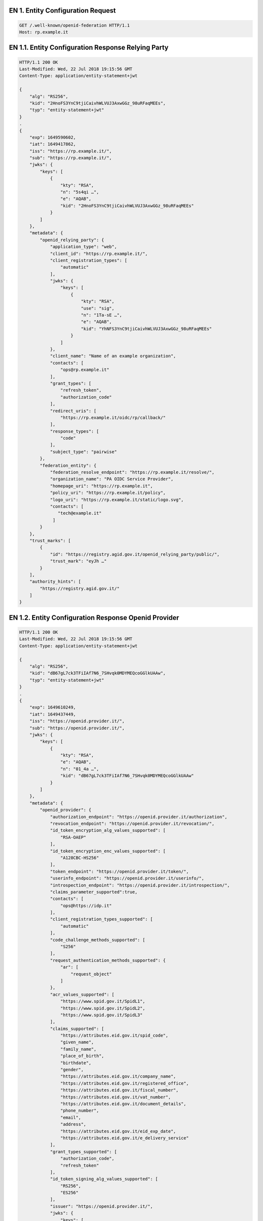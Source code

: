 
.. _Esempio_EN1:

EN 1. Entity Configuration Request
++++++++++++++++++++++++++++++++++

.. code-block:: python

 GET /.well-known/openid-federation HTTP/1.1
 Host: rp.example.it


.. _Esempio_EN1.1:

EN 1.1. Entity Configuration Response Relying Party
+++++++++++++++++++++++++++++++++++++++++++++++++++

.. code-block:: python

 HTTP/1.1 200 OK
 Last-Modified: Wed, 22 Jul 2018 19:15:56 GMT
 Content-Type: application/entity-statement+jwt 
 
 {
     "alg": "RS256",
     "kid": "2HnoFS3YnC9tjiCaivhWLVUJ3AxwGGz_98uRFaqMEEs",
     "typ": "entity-statement+jwt"
 }
 .
 {
     "exp": 1649590602,
     "iat": 1649417862,
     "iss": "https://rp.example.it/",
     "sub": "https://rp.example.it/",
     "jwks": {
         "keys": [
             {
                 "kty": "RSA",
                 "n": "5s4qi …",
                 "e": "AQAB",
                 "kid": "2HnoFS3YnC9tjiCaivhWLVUJ3AxwGGz_98uRFaqMEEs"
             }
         ]
     },
     "metadata": {
         "openid_relying_party": {
             "application_type": "web",
             "client_id": "https://rp.example.it/",
             "client_registration_types": [
                 "automatic"
             ],
             "jwks": {
                 "keys": [
                     {
                         "kty": "RSA",
                         "use": "sig",
                         "n": "1Ta-sE …",
                         "e": "AQAB",
                         "kid": "YhNFS3YnC9tjiCaivhWLVUJ3AxwGGz_98uRFaqMEEs"
                     }
                 ]
             },
             "client_name": "Name of an example organization",
             "contacts": [
                 "ops@rp.example.it"
             ],
             "grant_types": [
                 "refresh_token",
                 "authorization_code"
             ],
             "redirect_uris": [
                 "https://rp.example.it/oidc/rp/callback/"
             ],
             "response_types": [
                 "code"
             ],
             "subject_type": "pairwise"
         },
         "federation_entity": {
             "federation_resolve_endpoint": "https://rp.example.it/resolve/",
             "organization_name": "PA OIDC Service Provider",
             "homepage_uri": "https://rp.example.it",
             "policy_uri": "https://rp.example.it/policy",
             "logo_uri": "https://rp.example.it/static/logo.svg",
             "contacts": [
                "tech@example.it"
              ]
         }
     },
     "trust_marks": [
         {
             "id": "https://registry.agid.gov.it/openid_relying_party/public/",
             "trust_mark": "eyJh …"
         }
     ],
     "authority_hints": [
         "https://registry.agid.gov.it/"
     ]
 }


.. _Esempio_EN1.2:

EN 1.2. Entity Configuration Response Openid Provider
+++++++++++++++++++++++++++++++++++++++++++++++++++++

.. code-block:: python

 HTTP/1.1 200 OK
 Last-Modified: Wed, 22 Jul 2018 19:15:56 GMT
 Content-Type: application/entity-statement+jwt 
 
 {
     "alg": "RS256",
     "kid": "dB67gL7ck3TFiIAf7N6_7SHvqk0MDYMEQcoGGlkUAAw",
     "typ": "entity-statement+jwt"
 }
 .
 {
     "exp": 1649610249,
     "iat": 1649437449,
     "iss": "https://openid.provider.it/",
     "sub": "https://openid.provider.it/",
     "jwks": {
         "keys": [
             {
                 "kty": "RSA",
                 "e": "AQAB",
                 "n": "01_4a …",
                 "kid": "dB67gL7ck3TFiIAf7N6_7SHvqk0MDYMEQcoGGlkUAAw"
             }
         ]
     },
     "metadata": {
         "openid_provider": {
             "authorization_endpoint": "https://openid.provider.it/authorization",
             "revocation_endpoint": "https://openid.provider.it/revocation/",
             "id_token_encryption_alg_values_supported": [
                 "RSA-OAEP"
             ],
             "id_token_encryption_enc_values_supported": [
                 "A128CBC-HS256"
             ],
             "token_endpoint": "https://openid.provider.it/token/",
             "userinfo_endpoint": "https://openid.provider.it/userinfo/",
             "introspection_endpoint": "https://openid.provider.it/introspection/",
             "claims_parameter_supported":true,
             "contacts": [
                 "ops@https://idp.it"
             ],
             "client_registration_types_supported": [
                 "automatic"
             ],
             "code_challenge_methods_supported": [
                 "S256"
             ],
             "request_authentication_methods_supported": {
                 "ar": [
                     "request_object"
                 ]
             },
             "acr_values_supported": [
                 "https://www.spid.gov.it/SpidL1",
                 "https://www.spid.gov.it/SpidL2",
                 "https://www.spid.gov.it/SpidL3"
             ],
             "claims_supported": [
                 "https://attributes.eid.gov.it/spid_code",
                 "given_name",
                 "family_name",
                 "place_of_birth",
                 "birthdate",
                 "gender",
                 "https://attributes.eid.gov.it/company_name",
                 "https://attributes.eid.gov.it/registered_office",
                 "https://attributes.eid.gov.it/fiscal_number",
                 "https://attributes.eid.gov.it/vat_number",
                 "https://attributes.eid.gov.it/document_details",
                 "phone_number",
                 "email",
                 "address",
                 "https://attributes.eid.gov.it/eid_exp_date",
                 "https://attributes.eid.gov.it/e_delivery_service"
             ],
             "grant_types_supported": [
                 "authorization_code",
                 "refresh_token"
             ],
             "id_token_signing_alg_values_supported": [
                 "RS256",
                 "ES256"
             ],
             "issuer": "https://openid.provider.it/",
             "jwks": {
                 "keys": [
                     { 
                         "kty": "RSA",
                         "use": "sig",
                         "n": "1Ta-sE …",
                         "e": "AQAB",
                         "kid": "FANFS3YnC9tjiCaivhWLVUJ3AxwGGz_98uRFaqMEEs"
                     }
                 ]
             },
             "scopes_supported": [
                 "openid",
                 "offline_access"
             ],
             "logo_uri": "https://openid.provider.it/static/svg/spid-logo-c-lb.svg",
             "organization_name": "SPID OIDC identity provider",
             "op_policy_uri": "https://openid.provider.it/it/website/legal-information/",
             "request_parameter_supported":true,
             "request_uri_parameter_supported":true,
             "require_request_uri_registration":true,
             "response_types_supported": [
                 "code"
             ],
             "subject_types_supported": [
                 "pairwise",
                 "public"
             ],
             "token_endpoint_auth_methods_supported": [
                 "private_key_jwt"
             ],
             "token_endpoint_auth_signing_alg_values_supported": [
                 "RS256",
                 "RS384",
                 "RS512",
                 "ES256",
                 "ES384",
                 "ES512"
             ],
             "userinfo_encryption_alg_values_supported": [
                 "RSA-OAEP",
                 "RSA-OAEP-256"
             ],
             "userinfo_encryption_enc_values_supported": [
                 "A128CBC-HS256",
                 "A192CBC-HS384",
                 "A256CBC-HS512",
                 "A128GCM",
                 "A192GCM",
                 "A256GCM"
             ],
             "userinfo_signing_alg_values_supported": [
                 "RS256",
                 "RS384",
                 "RS512",
                 "ES256",
                 "ES384",
                 "ES512"
             ],
             "request_object_signing_alg_values_supported": [
                 "RS256",
                 "RS384",
                 "RS512",
                 "ES256",
                 "ES384",
                 "ES512"
             ]
         },
         "federation_entity": {
             "federation_resolve_endpoint": "https://openid.provider.it/resolve/",
             "organization_name": "SPID OIDC identity provider",
             "homepage_uri": "https://provider.it",
             "policy_uri": "https://provider.it/policy",
             "logo_uri": "https://provider.it/static/logo.svg",
             "contacts": [
                "tech@provider.it"
              ]
         }
     },
     "authority_hints": [
         "https://registry.agid.gov.it/"
     ]
 }

.. _Esempio_EN1.3:

EN 1.3. Entity Configuration Response Intermediary 
++++++++++++++++++++++++++++++++++++++++++++++++++

.. code-block:: python

 HTTP/1.1 200 OK
 Last-Modified: Wed, 22 Jul 2018 19:15:56 GMT
 Content-Type: application/entity-statement+jwt 

 {
     "alg": "RS256",
     "kid": "em3cmnZgHIYFsQ090N6B3Op7LAAqj8rghMhxGmJstqg",
     "typ": "entity-statement+jwt"
 }
 .
 {
     "exp": 1649631824,
     "iat": 1649459024,
     "iss": "https://aggregatore.it/",
     "sub": "https://aggregatore.it/",
     "jwks": {
         "keys": [
             {
                 "kty": "RSA",
                 "e": "AQAB",
                 "n": "14aW …",
                 "kid": "em3cmnZgHIYFsQ090N6B3Op7LAAqj8rghMhxGmJstqg"
             }
         ]
     },
     "metadata": {
         "federation_entity": {
             "contacts": [
                 "soggetto@aggregatore.it"
             ],
             "federation_fetch_endpoint": "https://aggregatore.it/fetch/",
             "federation_resolve_endpoint": "https://aggregatore.it/resolve/",
             "federation_list_endpoint": "https://aggregatore.it/list/",
             "homepage_uri": "https://soggetto.aggregatore.it",
             "name": "Soggetto Aggregatore di esempio"
         },
         "trust_mark_issuer": {
             "federation_status_endpoint": "https://aggregatore.it/trust_mark_status/",

         }
     },
     "trust_marks": [
         {
             "id": "https://registry.gov.it/intermediate/private/full/",
             "trust_mark": "eyJh …"
         }
     ],
     "authority_hints": [
         "https://registry.agid.gov.it/"
     ]
 }



.. _Esempio_EN1.4:

EN 1.4. Entity Configuration Response Trust Anchor
++++++++++++++++++++++++++++++++++++++++++++++++++

.. code-block:: python

 HTTP/1.1 200 OK
 Last-Modified: Wed, 22 Jul 2018 19:15:56 GMT
 Content-Type: application/entity-statement+jwt
 
 {
     "alg": "RS256",
     "kid": "FifYx03bnosD8m6gYQIfNHNP9cM_Sam9Tc5nLloIIrc",
     "typ": "entity-statement+jwt"
 }
 .
 {
     "exp": 1649375259,
     "iat": 1649373279,
     "iss": "https://registry.agid.gov.it/",
     "sub": "https://registry.agid.gov.it/",
     "jwks": {
         "keys": [
             {
                 "kty": "RSA",
                 "n": "3i5vV-_ …",
                 "e": "AQAB",
                 "kid": "FifYx03bnosD8m6gYQIfNHNP9cM_Sam9Tc5nLloIIrc"
             }
         ]
     },
     "metadata": {
         "federation_entity": {
             "organization_name": "example TA"
             "contacts":[
                 "spid.tech@agid.gov.it"
             ],
             "policy_uri": "https://registry.agid.gov.it/policy",
             "homepage_uri": "https://registry.agid.gov.it/",
             "logo_uri":"https://registry.agid.gov.it/static/svg/logo.svg",
             "federation_fetch_endpoint": "https://registry.agid.gov.it/fetch/",
             "federation_resolve_endpoint": "https://registry.agid.gov.it/resolve/",
             "federation_list_endpoint": "https://registry.agid.gov.it/list/",
             "federation_trust_mark_status_endpoint": "https://registry.agid.gov.it/trust_mark_status/"
         }
     },
     "trust_mark_issuers": {
         "https://registry.agid.gov.it/openid_relying_party/public/": [
             "https://registry.spid.agid.gov.it/",
             "https://public.intermediary.spid.it/"
         ],
         "https://registry.agid.gov.it/openid_relying_party/private/": [
             "https://registry.spid.agid.gov.it/",
             "https://private.other.intermediary.it/"
         ]
     },
     "constraints": {
         "max_path_length": 1
     }
 }

.. _Esempio_EN1.5:

EN 1.5. Trust Mark issued by TA to a RP
+++++++++++++++++++++++++++++++++++++++

.. code-block:: json

 {
     "trust_marks": [
         {
             "id": "https://registry.interno.gov.it/openid_relying_party/public/",
             "iss": "https://registry.interno.gov.it/",
             "trust_mark": "$JWT"
         }
     ]
 }


Where the $JWT payload is:

.. code-block:: json

 {
     "id": "https://registry.interno.gov.it/openid_relying_party/public/",
     "iss": "https://sa.esempio.it/",
     "sub": "https://rp.esempio.it/",
     "iat": 1579621160,
     "organization_type": "public",
     "id_code": {
        "ipa_code": "123456",
        "aoo_code": "Uff_protocollo"
     }
     "email": "email_or_pec@rp.it",
     "organization_name#it": "Denominazione del RP",
     "ref": "https://documentazione_di_riferimento.it/"
 }


.. _Esempio_EN1.6:

EN 1.6. Trust Mark issued by TA to a SA
+++++++++++++++++++++++++++++++++++++++

.. code-block:: json

 {
     "trust_marks": [
         {
             "id": "https://registry.interno.gov.it/intermediate/private/full/",
             "iss": "https://registry.interno.gov.it/",
             "trust_mark": "$JWT"
         }
     ]
 }


Where the $JWT payload is:

.. code-block:: json

 {
     "id": "https://registry.interno.gov.it/intermediate/private/full/",
     "iss": "https://registry.interno.gov.it/",
     "sub": "https://sa.esempio.it/",
     "iat": 1579621160,
     "organization_type": "private",
     "id_code": {
        "fiscal_number": "1234567890"
     }
     "email": "email_or_pec@intermediate.it",
     "organization_name#it": "Denominazione del SA",
     "sa_profile": "full",
     "ref": "https://documentazione_di_riferimento.it/"
 }

.. _Esempio_EN1.7:

EN 1.7. Trust Mark issued by SA to a RP
+++++++++++++++++++++++++++++++++++++++

.. code-block:: json

 {
     "trust_marks": [
         {
             "id": "https://registry.interno.gov.it/openid_relying_party/public/",
             "iss": "https://sa.esempio.it",
             "trust_mark": "$JWT"
         }
     ]
 }


Where the $JWT payload is:

.. code-block:: json

 {
     "id": "https://registry.interno.gov.it/openid_relying_party/public/",
     "iss": "https://sa.esempio.it/",
     "sub": "https://rp.esempio.it/",
     "iat": 1579621160,
     "organization_type": "public",
     "id_code": {
        "ipa_code": "987654",
     }
     "email": "email_or_pec@rp.it",
     "organization_name#it": "Denominazione del RP",
     "ref": "https://documentazione_di_riferimento.it/"
 }


 
.. _Esempio_EN2:

EN 2. Entity Statement Request
++++++++++++++++++++++++++++++

.. code-block:: 

 GET /fetch?sub=https://rp.example.it/
 HTTP/1.1
 Host: registry.agid.gov.it


.. _Esempio_EN2.1:


EN 2.1 Entity Statement Response
++++++++++++++++++++++++++++++++

.. code-block:: http

 HTTP/1.1 200 OK
 Last-Modified: Wed, 22 Jul 2018 19:15:56 GMT
 Content-Type: application/entity-statement+jwt
 
 {
     "alg": "RS256",
     "kid": "FifYx03bnosD8m6gYQIfNHNP9cM_Sam9Tc5nLloIIrc",
     "typ": "entity-statement+jwt"
 }
 .
 {
     "exp": 1649623546,
     "iat": 1649450746,
     "iss": "https://registry.agid.gov.it/",
     "sub": "https://rp.example.it/",
     "jwks": {
         "keys": [
             {
                 "kty": "RSA",
                 "n": "5s4qi …",
                 "e": "AQAB",
                 "kid": "2HnoFS3YnC9tjiCaivhWLVUJ3AxwGGz_98uRFaqMEEs"
             }
         ]
     },
     "metadata_policy": {
         "openid_relying_party": {
             "scope": {
                 "superset_of": [
                     "openid"
                 ],
                 "subset_of": [
                     "openid",
                     "offline_access"
                 ]
             },
             "contacts": {
                 "add": [
                     "tech@example.it"
                 ]
             }
         }
     },
     "trust_marks": [
         {
             "id": "https://registry.agid.gov.it/openid_relying_party/public/",
             "trust_mark": "eyJhb …"
         }
     ]
 } 



.. _Esempio_EN3:

EN 3. Entity List Request
+++++++++++++++++++++++++

.. code-block:: 

 GET /list?entity_type=openid_provider
 HTTP/1.1
 Host: registry.agid.gov.it



.. _Esempio_EN3.1:

EN 3.1. Entity List Response
++++++++++++++++++++++++++++

.. code-block:: 

 HTTP/1.1 200 OK
 Last-Modified: Wed, 22 Jul 2018 19:15:56 GMT
 Content-Type: application/json
 
 ["https://openid-provider.it/", "https://spid.provider.it", … ]



EN 4. Resolve Entity Statement Endpoint Request
+++++++++++++++++++++++++++++++++++++++++++++++

.. code-block:: 

 GET /resolve/?sub=https://openid.provider.it/&anchor=https://registry.agid.gov.it/
 HTTP/1.1
 Host: registry.agid.gov.it



EN 4.1. Resolve Entity Statement Endpoint Response
++++++++++++++++++++++++++++++++++++++++++++++++++

.. code-block:: python

 HTTP/1.1 200 OK
 Last-Modified: Wed, 22 Jul 2018 19:15:56 GMT
 Content-Type: application/entity-statement+jwt 
 
 {
     "alg": "RS256",
     "kid": "FifYx03bnosD8m6gYQIfNHNP9cM_Sam9Tc5nLloIIrc",
     "typ": "entity-statement+jwt"
 }
 .
 {
     "iss": "https://registry.agid.gov.it/",
     "sub": "https://rp.example.it/",
     "iat": 1649355587,
     "exp": 1649410329,
     "trust_marks": [
         {
             "id": "https://registry.agid.gov.it/openid_relying_party/public/",
             "trust_mark": "eyJh …"
         }
     ],
     "metadata": {
         "openid_relying_party": {
             "application_type": "web",
             "client_id": "https://rp.example.it/",
             "client_registration_types": [
                 "automatic"
             ],
             "jwks": {
                 "keys": [
                     {
                         "kty": "RSA",
                         "use": "sig",
                         "n": "…",
                         "e": "AQAB",
                         "kid": "5NNNoFS3YnC9tjiCaivhWLVUJ3AxwGGz_98uRFaqMEEs"
                     }
                 ]
             },
             "client_name": "Name of an example organization",
             "contacts": [
                 "ops@rp.example.it"
             ],
             "grant_types": [
                 "refresh_token",
                 "authorization_code"
             ],
             "redirect_uris": [
                 "https://rp.example.it/oidc/rp/callback/"
             ],
             "response_types": [
                 "code"
             ],
             "subject_type": "pairwise"
         }
     },
     "trust_chain": [
         "eyJhbGciOiJSUzI1NiIsImtpZCI6Ims1NEhRdERpYnlHY3M5WldWTWZ2aUhm ...",
         "eyJhbGciOiJSUzI1NiIsImtpZCI6IkJYdmZybG5oQU11SFIwN2FqVW1BY0JS ...",
         "eyJhbGciOiJSUzI1NiIsImtpZCI6IkJYdmZybG5oQU11SFIwN2FqVW1BY0JS ..."
     ]
 }

EN 5. Trust Mark Status Request
+++++++++++++++++++++++++++++++

.. code-block:: http

 POST /trust_mark_status HTTP/1.1
 Host: registry.agid.gov.it
 Content-Type: application/x-www-form-urlencoded
 
 id=https%3A%2F%2registry.agid.gov.it%2Fopenid_relying_party%2Fpublic%2F
 &sub=https%3A%2F%2rp.example.it%2F
 

EN 5.1. Trust Mark Status Response
++++++++++++++++++++++++++++++++++

.. code-block:: python

 HTTP/1.1 200 OK
 Last-Modified: Wed, 22 Jul 2018 19:15:56 GMT
 Content-Type: application/json
 
 {"active": true}

.. _Esempio_EN6:

EN 6. Authorization Request
++++++++++++++++++++++++++++

**Example (HTTP request):**

.. code-block:: 

  GET /auth?client_id=https://rp.spid.agid.gov.it&
  response_type=code&scope=openid& code_challenge=qWJlMe0xdbXrKxTm72EpH659bUxAxw80&
  code_challenge_method=S256&
  request=eyJhbGciOiJSUzI1NiIsImtpZCI6IjJIbm9GUzNZbkM5dGppQ2FpdmhXTFZVSj
  NBeHdHR3pfOTh1UkZhcU1FRXMifQ.eyJpc3MiOiJodHRwczovL3RydXN0LWFuY2hvci5va
  WRjLWZlZGVyYXRpb24ub25saW5lL29pZGMvcnAvIiwic2NvcGUiOiJvcGVuaWQiLCJyZWR
  pcmVjdF91cmkiOiJodHRwczovL3RydXN0LWFuY2hvci5vaWRjLWZlZGVyYXRpb24ub25sa
  W5lL29pZGMvcnAvY2FsbGJhY2siLCJyZXNwb25zZV90eXBlIjoiY29kZSIsIm5vbmNlIjo
  iOXhnTWc4NHpsTG12OFJvRjg1RjJ5WExmdDQ1U3ZGUXciLCJzdGF0ZSI6InplaTJ6Mnh4e
  jZYQUFZUHM0eUlxRzZ2aWpQNDJyTVpHIiwiY2xpZW50X2lkIjoiaHR0cHM6Ly90cnVzdC1
  hbmNob3Iub2lkYy1mZWRlcmF0aW9uLm9ubGluZS9vaWRjL3JwLyIsImVuZHBvaW50Ijoia
  HR0cHM6Ly90cnVzdC1hbmNob3Iub2lkYy1mZWRlcmF0aW9uLm9ubGluZS9vaWRjL29wL2F
  1dGhvcml6YXRpb24iLCJhY3JfdmFsdWVzIjoiaHR0cHM6Ly93d3cuc3BpZC5nb3YuaXQvU
  3BpZEwyIiwiaWF0IjoxNjg2NTc2OTI2LCJleHAiOjE2ODY1NzY5ODYsImp0aSI6IjAxMjZ
  lZWRlLWUwZjMtNDE3My05NzE3LTQ0NzUyMmI2NmI2NyIsImF1ZCI6WyJodHRwczovL3Ryd
  XN0LWFuY2hvci5vaWRjLWZlZGVyYXRpb24ub25saW5lL29pZGMvb3AvIiwiaHR0cHM6Ly9
  0cnVzdC1hbmNob3Iub2lkYy1mZWRlcmF0aW9uLm9ubGluZS9vaWRjL29wL2F1dGhvcml6Y
  XRpb24iXSwiY2xhaW1zIjp7ImlkX3Rva2VuIjp7ImdpdmVuX25hbWUiOnsiZXNzZW50aWF
  sIjp0cnVlfSwiZW1haWwiOnsiZXNzZW50aWFsIjp0cnVlfX0sInVzZXJpbmZvIjp7Imdpd
  mVuX25hbWUiOm51bGwsImZhbWlseV9uYW1lIjpudWxsLCJlbWFpbCI6bnVsbCwiaHR0cHM
  6Ly9hdHRyaWJ1dGVzLnNwaWQuZ292Lml0L2Zpc2NhbF9udW1iZXIiOm51bGx9fSwicHJvb
  XB0IjoiY29uc2VudCBsb2dpbiIsImNvZGVfY2hhbGxlbmdlIjoidllobWRZcUNtMW1tZTJ
  HcUZkRFdweHlvdEFPc3dlX0RFV0lNYUlUcHlOTSIsImNvZGVfY2hhbGxlbmdlX21ldGhvZ
  CI6IlMyNTYifQ.r1ei1Wep3p---8XFXEwptev-tlyzNBPnOiYk5Z11OY7cvHuRhExmMFmN
  vyztwjQZRB92LsDMEaOs3bTfj_19S_L28o8MAMmjD5BO-obE8b_8rMNY4uVCAyNwzC6NVC
  XnGQymH1UJWHvWGGUF_xO-8JVbWhV7cGJiwCrfaX3H-ZPyFQInHJh3NQ9uN2vk-FZvKl1I
  urWVC4kUpe4FZKHX-2FjRe5kBKwPCw2eCMJgY-eSG0zEzukyHz5l3oUPQdk-olg3gowbNm
  AB6nkURsiJqxu1clrEgnDIeM4yN0m-sEGXLehS40Iqds75e8IMfYBYqCQ2LgU9PwF5gr7e
  iSQD8A

  Host: https://op.spid.agid.gov.it
  HTTP/1.1
  
**Example of JWT payload:**

.. code-block:: python

  {
  "alg": "RS256",
  "kid": "2HnoFS3YnC9tjiCaivhWLVUJ3AxwGGz_98uRFaqMEEs"
  }
  .
  {
      "client_id": "https://rp.spid.agid.gov.it",
      "response_type": "code",
      "scope": "openid",
      "code_challenge": "qWJlMe0xdbXrKxTm72EpH659bUxAxw80",
      "code_challenge_method": "S256",
      "nonce": "MBzGqyf9QytD28eupyWhSqMj78WNqpc2",
      "prompt": "login",
      "redirect_uri": "https://rp.spid.agid.gov.it/callback1",
      "acr_values": "https://www.spid.gov.it/SpidL1 https://www.spid.gov.it/SpidL2",
      "claims": {
        "userinfo": {
            "given_name":null,
            "family_name":null
        }
      },
      "state": "fyZiOL9Lf2CeKuNT2JzxiLRDink0uPcd"
  }

.. _Esempio_EN7:

EN 7. Metadata Policy
+++++++++++++++++++++

The following example shows a Metadata policy in the Entity Statement provided by a TA and related to an RP

.. code-block:: python

    "metadata_policy": {
        "openid_relying_party": {
            "jwks": {
                "value": {
                    "keys": [
                        {
                            "kty": "RSA",
                            "e": "AQAB",
                            "use": "sig",
                            "kid": "....",
                            "n": "....."
                        },
                        {
                            "kty": "RSA",
                            "e": "AQAB",
                            "use": "enc",
                            "kid": "....",
                            "n": "....."
                        }
                    ]
            },
            "grant_types": {
                "subset_of": [
                    "authorization_code",
                    "refresh_token"
                ],
                "superset_of": [
                    "authorization_code"
                ]
            },
            "id_token_signed_response_alg": {
                "one_of": [
                    "RS256",
                    "RS512",
                    "ES256",
                    "ES512",
                    "PS256",
                    "PS512"
                ],
                "essential": true
            },
            "id_token_encrypted_response_alg": {
                "one_of": [
                    "RSA-OAEP",
                    "RSA-OAEP-256",
                    "ECDH-ES",
                    "ECDH-ES+A128KW",
                    "ECDH-ES+A256KW"
                ],
                "essential": false
            },
            "id_token_encrypted_response_enc": {
                "one_of": [
                    "A128CBC-HS256",
                    "A256CBC-HS512"
                ],
                "essential": false
            },
            "userinfo_signed_response_alg": {
                "one_of": [
                    "RS256",
                    "RS512",
                    "ES256",
                    "ES512",
                    "PS256",
                    "PS512"
                ],
                "essential": true
            },
            "userinfo_encrypted_response_alg": {
                "one_of": [
                    "RSA-OAEP",
                    "RSA-OAEP-256",
                    "ECDH-ES",
                    "ECDH-ES+A128KW",
                    "ECDH-ES+A256KW"
                ],
                "essential": true
            },
            "userinfo_encrypted_response_enc": {
                "one_of": [
                    "A128CBC-HS256",
                    "A256CBC-HS512"
                ],
                "essential": true
            },
            "token_endpoint_auth_method": {
                "one_of": [
                    "private_key_jwt"
                ],
                "essential": true
            },
            "client_registration_types": {
                "subset_of": [
                    "automatic"
                ],
                "essential": true
            },
            "redirect_uris": {
                "essential": true
            },
            "client_id": {
                "essential": true
            },
            "response_types": {
                "value": [
                    "code"
                ]
            }
        }
    }

The following example shows a Metadata policy in the Entity Statement provided by a TA and related to an SA

.. code-block:: python

    "metadata_policy": {
        "openid_relying_party": {
            "grant_types": {
                "subset_of": [
                    "authorization_code",
                    "refresh_token"
                ],
                "superset_of": [
                    "authorization_code"
                ]
            },
            "id_token_signed_response_alg": {
                "one_of": [
                    "RS256",
                    "RS512",
                    "ES256",
                    "ES512",
                    "PS256",
                    "PS512"
                ],
                "essential": true
            },
            "id_token_encrypted_response_alg": {
                "one_of": [
                    "RSA-OAEP",
                    "RSA-OAEP-256",
                    "ECDH-ES",
                    "ECDH-ES+A128KW",
                    "ECDH-ES+A256KW"
                ],
                "essential": false
            },
            "id_token_encrypted_response_enc": {
                "one_of": [
                    "A128CBC-HS256",
                    "A256CBC-HS512"
                ],
                "essential": false
            },
            "userinfo_signed_response_alg": {
                "one_of": [
                    "RS256",
                    "RS512",
                    "ES256",
                    "ES512",
                    "PS256",
                    "PS512"
                ],
                "essential": true
            },
            "userinfo_encrypted_response_alg": {
                "one_of": [
                    "RSA-OAEP",
                    "RSA-OAEP-256",
                    "ECDH-ES",
                    "ECDH-ES+A128KW",
                    "ECDH-ES+A256KW"
                ],
                "essential": true
            },
            "userinfo_encrypted_response_enc": {
                "one_of": [
                    "A128CBC-HS256",
                    "A256CBC-HS512"
                ],
                "essential": true
            },
            "token_endpoint_auth_method": {
                "one_of": [
                    "private_key_jwt"
                ],
                "essential": true
            },
            "client_registration_types": {
                "subset_of": [
                    "automatic"
                ],
                "essential": true
            },
            "redirect_uris": {
                "essential": true
            },
            "client_id": {
                "essential": true
            },
            "response_types": {
                "value": [
                    "code"
                ]
            }
        }
    }


The following example shows a Metadata policy in the Entity Statement provided by a SA and related to an RP

.. code-block:: python

    "metadata_policy": {
        "openid_relying_party": {
            "jwks": {
                "value": {
                    "keys": [
                        {
                            "kty": "RSA",
                            "e": "AQAB",
                            "use": "sig",
                            "kid": "....",
                            "n": "....."
                        },
                        {
                            "kty": "RSA",
                            "e": "AQAB",
                            "use": "enc",
                            "kid": "....",
                            "n": "....."
                        }
                    ]
            },
        }
    }

The following example shows a Metadata policy in the Entity Statement provided by a TA and related to an OP.

.. code-block:: python

    "metadata_policy": {
        "openid_relying_party": {
            "jwks": {
                "value": {
                    "keys": [
                        {
                            "kty": "RSA",
                            "e": "AQAB",
                            "use": "sig",
                            "kid": "....",
                            "n": "....."
                        },
                        {
                            "kty": "RSA",
                            "e": "AQAB",
                            "use": "enc",
                            "kid": "....",
                            "n": "....."
                        }
                    ]
            },
            "revocation_endpoint_auth_methods_supported": {
                "subset_of": [
                    "private_key_jwt"
                ],
                "essential": true
            },
            "code_challenge_methods_supported": {
                "subset_of": [
                    "S256"
                ],
                "essential": true
            },
            "scopes_supported": {
                "subset_of": [
                    "openid",
                    "offline_access",
                    "profile",
                    "email"
                ],
                "superset_of": [
                    "openid",
                    "offline_access"
                ]
            },
            "response_types_supported": {
                "subset_of": [
                    "code"
                ],
                "essential": true
            },
            "response_modes_supported": {
                "subset_of": [
                    "form_post",
                    "query"
                ],
                "superset_of": [
                    "form_post",
                    "query"
                ],
                "essential": true
            },
            "grant_types_supported": {
                "subset_of": [
                    "authorization_code",
                    "refresh_token"
                ],
                "superset_of": [
                    "authorization_code",
                    "refresh_token"
                ],
                "essential": true
            },
            "acr_values_supported": {
                "subset_of": [
                    "https://www.spid.gov.it/SpidL1",
                    "https://www.spid.gov.it/SpidL2",
                    "https://www.spid.gov.it/SpidL3"
                ],
                "superset_of": [
                    "https://www.spid.gov.it/SpidL1",
                    "https://www.spid.gov.it/SpidL2",
                    "https://www.spid.gov.it/SpidL3"
                ],
                "essential": true
            },
            "subject_types_supported": {
                "subset_of": [
                    "pairwise"
                ],
                "essential": true
            },
            "id_token_signing_alg_values_supported": {
                "subset_of": [
                    "RS256",
                    "RS512",
                    "ES256",
                    "ES512",
                    "PS256",
                    "PS512"
                ],
                "superset_of": [
                    "RS256",
                    "RS512",
                    "ES256",
                    "ES512",
                    "PS256",
                    "PS512"
                ],
                "essential": true
            },
            "id_token_encryption_alg_values_supported": {
                "subset_of": [
                    "RSA-OAEP",
                    "RSA-OAEP-256",
                    "ECDH-ES",
                    "ECDH-ES+A128KW",
                    "ECDH-ES+A256KW"
                ],
                "superset_of": [
                    "RSA-OAEP",
                    "RSA-OAEP-256",
                    "ECDH-ES",
                    "ECDH-ES+A128KW",
                    "ECDH-ES+A256KW"
                ],
                "essential": true
            },
            "id_token_encryption_enc_values_supported": {
                "subset_of": [
                    "A128CBC-HS256",
                    "A256CBC-HS512"
                ],
                "superset_of": [
                    "A128CBC-HS256",
                    "A256CBC-HS512"
                ],
                "essential": true
            },
            "userinfo_signing_alg_values_supported": {
                "subset_of": [
                    "RS256",
                    "RS512",
                    "ES256",
                    "ES512",
                    "PS256",
                    "PS512"
                ],
                "superset_of": [
                    "RS256",
                    "RS512",
                    "ES256",
                    "ES512",
                    "PS256",
                    "PS512"
                ],
                "essential": true
            },
            "userinfo_encryption_alg_values_supported": {
                "subset_of": [
                    "RSA-OAEP",
                    "RSA-OAEP-256",
                    "ECDH-ES",
                    "ECDH-ES+A128KW",
                    "ECDH-ES+A256KW"
                ],
                "superset_of": [
                    "RSA-OAEP",
                    "RSA-OAEP-256",
                    "ECDH-ES",
                    "ECDH-ES+A128KW",
                    "ECDH-ES+A256KW"
                ],
                "essential": true
            },
            "userinfo_encryption_enc_values_supported": {
                "subset_of": [
                    "A128CBC-HS256",
                    "A256CBC-HS512"
                ],
                "superset_of": [
                    "A128CBC-HS256",
                    "A256CBC-HS512"
                ],
                "essential": true
            },
            "token_endpoint_auth_methods_supported": {
                "subset_of": [
                    "private_key_jwt"
                ],
                "essential": true
            },
            "token_endpoint_auth_signing_alg_values_supported": {
                "subset_of": [
                    "RS256",
                    "RS512",
                    "ES256",
                    "ES512",
                    "PS256",
                    "PS512"
                ],
                "superset_of": [
                    "RS256",
                    "RS512",
                    "ES256",
                    "ES512",
                    "PS256",
                    "PS512"
                ],
                "essential": true
            },
            "claims_parameter_supported": {
                "value": true
            },
            "request_parameter_supported": {
                "value": true
            },
            "authorization_response_iss_parameter_supported": {
                "value": true
            },
            "client_registration_types_supported": {
                "subset_of": [
                    "automatic"
                ],
                "essential": true
            },
            "request_authentication_methods_supported": {
                "value": {
                    "authorization_endpoint": [
                        "request_object"
                    ]
                }
            },
            "request_authentication_signing_alg_values_supported": {
                "subset_of": [
                    "RS256",
                    "RS512",
                    "ES256",
                    "ES512",
                    "PS256",
                    "PS512"
                ],
                "superset_of": [
                    "RS256",
                    "RS512",
                    "ES256",
                    "ES512",
                    "PS256",
                    "PS512"
                ],
                "essential": true
            },
            "request_object_signing_alg_values_supported": {
                "subset_of": [
                    "RS256",
                    "RS512",
                    "ES256",
                    "ES512",
                    "PS256",
                    "PS512"
                ],
                "superset_of": [
                    "RS256",
                    "RS512",
                    "ES256",
                    "ES512",
                    "PS256",
                    "PS512"
                ],
                "essential": true
            },
            "issuer": {
                "essential": true
            },
            "authorization_endpoint": {
                "essential": true
            },
            "token_endpoint": {
                "essential": true
            },
            "userinfo_endpoint": {
                "essential": true
            },
            "introspection_endpoint": {
                "essential": true
            },
            "revocation_endpoint": {
                "essential": true
            }
        }
    }
